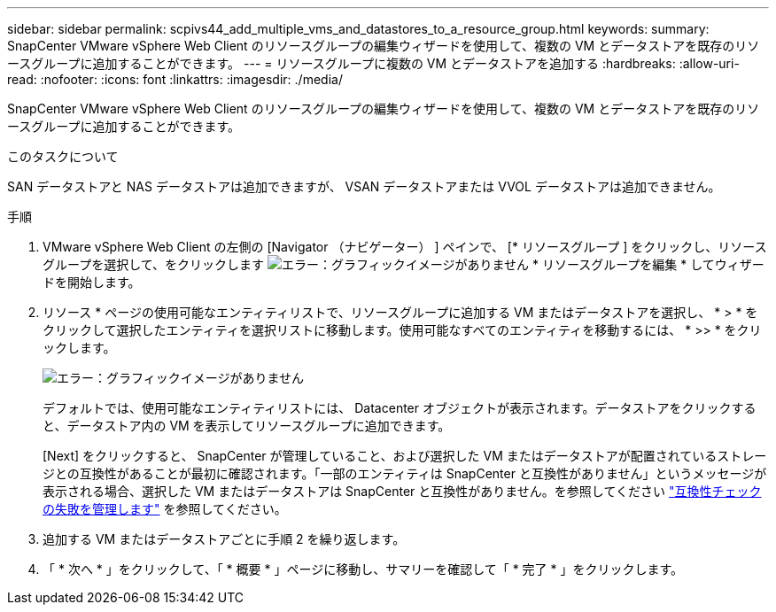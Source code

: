 ---
sidebar: sidebar 
permalink: scpivs44_add_multiple_vms_and_datastores_to_a_resource_group.html 
keywords:  
summary: SnapCenter VMware vSphere Web Client のリソースグループの編集ウィザードを使用して、複数の VM とデータストアを既存のリソースグループに追加することができます。 
---
= リソースグループに複数の VM とデータストアを追加する
:hardbreaks:
:allow-uri-read: 
:nofooter: 
:icons: font
:linkattrs: 
:imagesdir: ./media/


[role="lead"]
SnapCenter VMware vSphere Web Client のリソースグループの編集ウィザードを使用して、複数の VM とデータストアを既存のリソースグループに追加することができます。

.このタスクについて
SAN データストアと NAS データストアは追加できますが、 VSAN データストアまたは VVOL データストアは追加できません。

.手順
. VMware vSphere Web Client の左側の [Navigator （ナビゲーター） ] ペインで、 [* リソースグループ ] をクリックし、リソースグループを選択して、をクリックします image:scpivs44_image39.png["エラー：グラフィックイメージがありません"] * リソースグループを編集 * してウィザードを開始します。
. リソース * ページの使用可能なエンティティリストで、リソースグループに追加する VM またはデータストアを選択し、 * > * をクリックして選択したエンティティを選択リストに移動します。使用可能なすべてのエンティティを移動するには、 * >> * をクリックします。
+
image:scpivs44_image19.png["エラー：グラフィックイメージがありません"]

+
デフォルトでは、使用可能なエンティティリストには、 Datacenter オブジェクトが表示されます。データストアをクリックすると、データストア内の VM を表示してリソースグループに追加できます。

+
[Next] をクリックすると、 SnapCenter が管理していること、および選択した VM またはデータストアが配置されているストレージとの互換性があることが最初に確認されます。「一部のエンティティは SnapCenter と互換性がありません」というメッセージが表示される場合、選択した VM またはデータストアは SnapCenter と互換性がありません。を参照してください link:scpivs44_create_resource_groups_for_vms_and_datastores.html#manage-compatibility-check-failures["互換性チェックの失敗を管理します"] を参照してください。

. 追加する VM またはデータストアごとに手順 2 を繰り返します。
. 「 * 次へ * 」をクリックして、「 * 概要 * 」ページに移動し、サマリーを確認して「 * 完了 * 」をクリックします。

